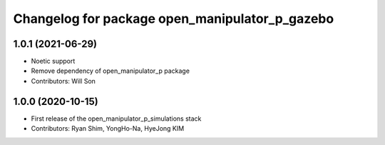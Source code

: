 ^^^^^^^^^^^^^^^^^^^^^^^^^^^^^^^^^^^^^^^^^^^^^^^
Changelog for package open_manipulator_p_gazebo
^^^^^^^^^^^^^^^^^^^^^^^^^^^^^^^^^^^^^^^^^^^^^^^

1.0.1 (2021-06-29)
------------------
* Noetic support
* Remove dependency of open_manipulator_p package
* Contributors: Will Son

1.0.0 (2020-10-15)
------------------
* First release of the open_manipulator_p_simulations stack
* Contributors: Ryan Shim, YongHo-Na, HyeJong KIM
